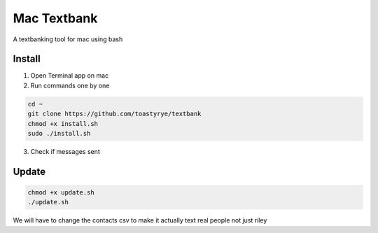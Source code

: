 Mac Textbank
============

A textbanking tool for mac using bash


Install
-------

1. Open Terminal app on mac

2. Run commands one by one

.. code-block::

        cd ~
        git clone https://github.com/toastyrye/textbank
        chmod +x install.sh
        sudo ./install.sh

3. Check if messages sent

Update
------

.. code-block::
        
        chmod +x update.sh
        ./update.sh
   
We will have to change the contacts csv to make it actually text real people not just riley
